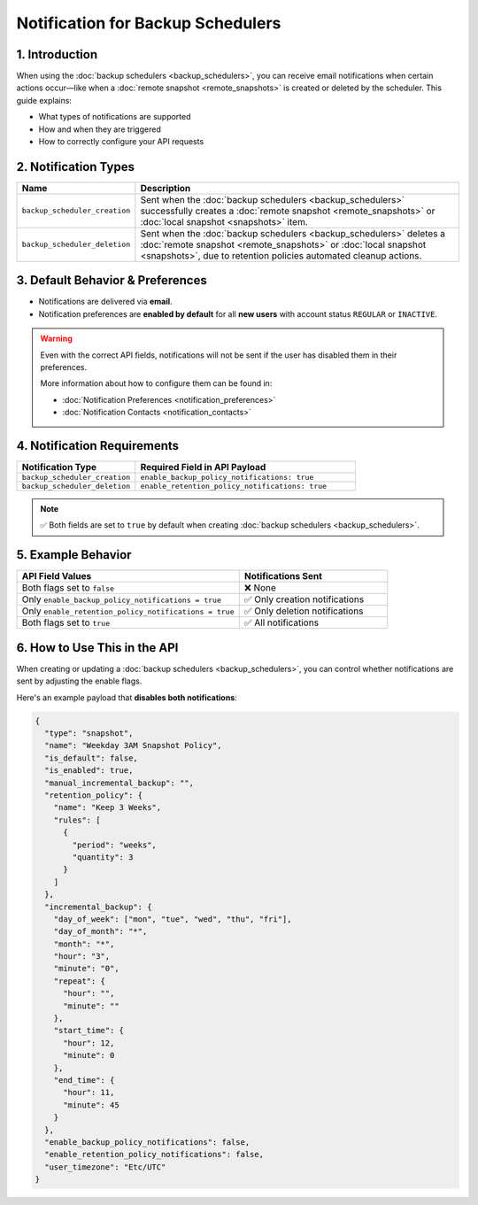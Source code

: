 Notification for Backup Schedulers
=========================================

1. Introduction
---------------

When using the :doc:`backup schedulers <backup_schedulers>`, you can receive email notifications when certain actions occur—like when a :doc:`remote snapshot <remote_snapshots>` is created or deleted by the scheduler. This guide explains:

- What types of notifications are supported
- How and when they are triggered
- How to correctly configure your API requests

2. Notification Types
----------------------

.. list-table::
   :header-rows: 1
   :widths: 25 75

   * - Name
     - Description
   * - ``backup_scheduler_creation``
     - Sent when the :doc:`backup schedulers <backup_schedulers>` successfully creates a :doc:`remote snapshot <remote_snapshots>` or :doc:`local snapshot <snapshots>` item.
   * - ``backup_scheduler_deletion``
     - Sent when the :doc:`backup schedulers <backup_schedulers>` deletes a :doc:`remote snapshot <remote_snapshots>` or :doc:`local snapshot <snapshots>`, due to retention policies automated cleanup actions.

3. Default Behavior & Preferences
----------------------------------

- Notifications are delivered via **email**.
- Notification preferences are **enabled by default** for all **new users** with account status ``REGULAR`` or ``INACTIVE``.

.. warning::

   Even with the correct API fields, notifications will not be sent if the user has disabled them in their preferences.

   More information about how to configure them can be found in:

   - :doc:`Notification Preferences <notification_preferences>`
   - :doc:`Notification Contacts <notification_contacts>`

4. Notification Requirements
-----------------------------

.. list-table::
   :header-rows: 1
   :widths: 35 65

   * - Notification Type
     - Required Field in API Payload
   * - ``backup_scheduler_creation``
     - ``enable_backup_policy_notifications: true``
   * - ``backup_scheduler_deletion``
     - ``enable_retention_policy_notifications: true``

.. note::

   ✅ Both fields are set to ``true`` by default when creating :doc:`backup schedulers <backup_schedulers>`.

5. Example Behavior
--------------------

.. list-table::
   :header-rows: 1
   :widths: 60 40

   * - API Field Values
     - Notifications Sent
   * - Both flags set to ``false``
     - ❌ None
   * - Only ``enable_backup_policy_notifications = true``
     - ✅ Only creation notifications
   * - Only ``enable_retention_policy_notifications = true``
     - ✅ Only deletion notifications
   * - Both flags set to ``true``
     - ✅ All notifications

6. How to Use This in the API
------------------------------

When creating or updating a :doc:`backup schedulers <backup_schedulers>`, you can control whether notifications are sent by adjusting the enable flags.

Here's an example payload that **disables both notifications**:

.. code-block:: json

   {
     "type": "snapshot",
     "name": "Weekday 3AM Snapshot Policy",
     "is_default": false,
     "is_enabled": true,
     "manual_incremental_backup": "",
     "retention_policy": {
       "name": "Keep 3 Weeks",
       "rules": [
         {
           "period": "weeks",
           "quantity": 3
         }
       ]
     },
     "incremental_backup": {
       "day_of_week": ["mon", "tue", "wed", "thu", "fri"],
       "day_of_month": "*",
       "month": "*",
       "hour": "3",
       "minute": "0",
       "repeat": {
         "hour": "",
         "minute": ""
       },
       "start_time": {
         "hour": 12,
         "minute": 0
       },
       "end_time": {
         "hour": 11,
         "minute": 45
       }
     },
     "enable_backup_policy_notifications": false,
     "enable_retention_policy_notifications": false,
     "user_timezone": "Etc/UTC"
   }
